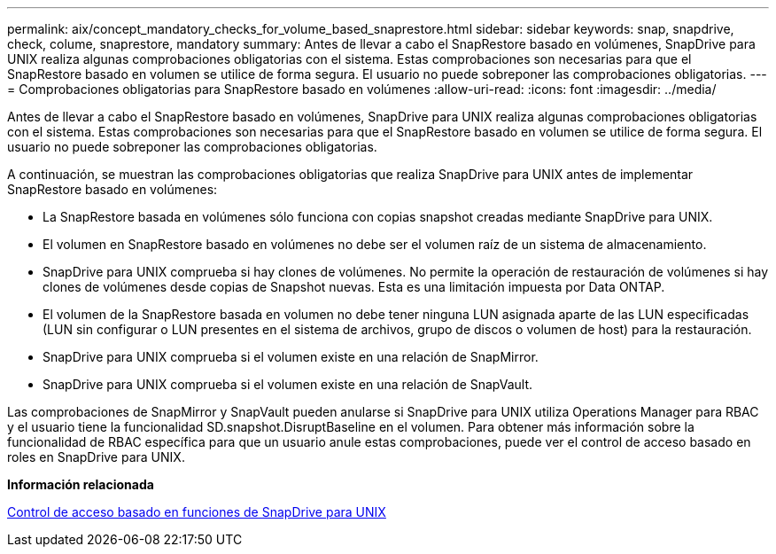 ---
permalink: aix/concept_mandatory_checks_for_volume_based_snaprestore.html 
sidebar: sidebar 
keywords: snap, snapdrive, check, colume, snaprestore, mandatory 
summary: Antes de llevar a cabo el SnapRestore basado en volúmenes, SnapDrive para UNIX realiza algunas comprobaciones obligatorias con el sistema. Estas comprobaciones son necesarias para que el SnapRestore basado en volumen se utilice de forma segura. El usuario no puede sobreponer las comprobaciones obligatorias. 
---
= Comprobaciones obligatorias para SnapRestore basado en volúmenes
:allow-uri-read: 
:icons: font
:imagesdir: ../media/


[role="lead"]
Antes de llevar a cabo el SnapRestore basado en volúmenes, SnapDrive para UNIX realiza algunas comprobaciones obligatorias con el sistema. Estas comprobaciones son necesarias para que el SnapRestore basado en volumen se utilice de forma segura. El usuario no puede sobreponer las comprobaciones obligatorias.

A continuación, se muestran las comprobaciones obligatorias que realiza SnapDrive para UNIX antes de implementar SnapRestore basado en volúmenes:

* La SnapRestore basada en volúmenes sólo funciona con copias snapshot creadas mediante SnapDrive para UNIX.
* El volumen en SnapRestore basado en volúmenes no debe ser el volumen raíz de un sistema de almacenamiento.
* SnapDrive para UNIX comprueba si hay clones de volúmenes. No permite la operación de restauración de volúmenes si hay clones de volúmenes desde copias de Snapshot nuevas. Esta es una limitación impuesta por Data ONTAP.
* El volumen de la SnapRestore basada en volumen no debe tener ninguna LUN asignada aparte de las LUN especificadas (LUN sin configurar o LUN presentes en el sistema de archivos, grupo de discos o volumen de host) para la restauración.
* SnapDrive para UNIX comprueba si el volumen existe en una relación de SnapMirror.
* SnapDrive para UNIX comprueba si el volumen existe en una relación de SnapVault.


Las comprobaciones de SnapMirror y SnapVault pueden anularse si SnapDrive para UNIX utiliza Operations Manager para RBAC y el usuario tiene la funcionalidad SD.snapshot.DisruptBaseline en el volumen. Para obtener más información sobre la funcionalidad de RBAC específica para que un usuario anule estas comprobaciones, puede ver el control de acceso basado en roles en SnapDrive para UNIX.

*Información relacionada*

xref:concept_role_based_access_control_in_snapdrive_for_unix.adoc[Control de acceso basado en funciones de SnapDrive para UNIX]
